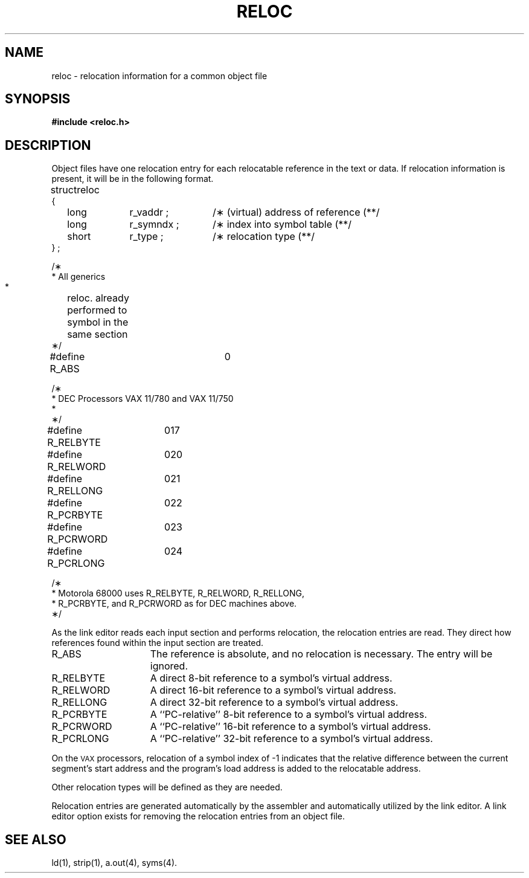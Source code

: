 .TH RELOC 4
.SH NAME
reloc \- relocation information for a common object file
.SH SYNOPSIS
.B
#include  <reloc.h>
.SH DESCRIPTION
Object files have one relocation entry for each
relocatable reference in the text or data.
If relocation information is present, it will
be in the following format.
.PP
.if t .RS
.ta \w'#define\ \ 'u +\w'R_DIR32S\ \ 'u +\w'r_symndx\ ;\ \ 'u
.nf
.lg 0
struct	reloc
{
	long	r_vaddr ;	/\(** (virtual) address of reference \(*\(**/
	long	r_symndx ;	/\(** index into symbol table \(*\(**/
	short	r_type ;	/\(** relocation type \(*\(**/
} ;

.if '\*p'b16' \{\
#define	R_ABS	0
#define	R_DIR16	01
#define	R_REL16	02
#define	R_IND16	03
\}
.if '\*p'x86' \{\
#define	R_ABS	0
#define	R_DIR16	01
#define	R_REL16	02
#define	R_IND16	03
#define	R_OFF8	07
#define	R_OFF16	010
#define	R_SEG12	011
#define	R_AUX	013
\}
.if '\*p'3b' \{\
#define	R_ABS	0
#define	R_DIR24	04
#define	R_REL24	05
#define	R_DIR32	06
#define	R_OPT16	014
#define	R_IND24	015
#define	R_IND32	016
\}
.if '\*p'm32' \{\
#define	R_ABS	0
#define	R_DIR32	06
#define	R_DIR32S	012
\}
.if '\*p'' \{\

/\(**
 * All generics
 *	reloc. already performed to symbol in the same section
 \(**/
#define  R_ABS		0

/\(**
 * DEC Processors  VAX 11/780 and VAX 11/750
 * 
 \(**/
#define R_RELBYTE	017
#define R_RELWORD	020
#define R_RELLONG	021
#define R_PCRBYTE	022
#define R_PCRWORD	023
#define R_PCRLONG	024

/\(**
 * Motorola 68000 uses R_RELBYTE, R_RELWORD, R_RELLONG,
 * R_PCRBYTE, and R_PCRWORD as for DEC machines above.
 \(**/
\}
.fi
.lg
.if t .RE
.PP
As the link editor reads each input section
and performs relocation, the relocation entries are read. They
direct how references found within the input section are treated.
.TP 15
R_ABS
The reference is absolute, and no relocation is necessary.
The entry will be ignored.
.TP 15
R_RELBYTE
A direct 8-bit reference to a symbol's virtual address.
.TP 15
R_RELWORD
A direct 16-bit reference to a symbol's virtual address.
.TP 15
R_RELLONG
A direct 32-bit reference to a symbol's virtual address.
.TP 15
R_PCRBYTE
A ``PC-relative'' 8-bit reference to a symbol's virtual address.
.TP 15
R_PCRWORD
A ``PC-relative'' 16-bit reference to a symbol's virtual address.
.TP 15
R_PCRLONG
A ``PC-relative'' 32-bit reference to a symbol's virtual address.
.PP
On the
.SM VAX
processors, relocation of a symbol index of -1 indicates that
the relative difference between the current segment's start address and
the program's load address is added to the relocatable address.
\}
.PP
Other relocation types will be defined as they are needed.
.PP
Relocation entries are generated automatically by the
assembler and automatically utilized by the link editor. A link editor
option exists for removing the relocation entries from an object
file.
.SH "SEE ALSO"
\*pld(1), \*pstrip(1), \*pa.out(4), syms(4).
'\" \%W\%
.\"	@(#)reloc.4	1.4	
